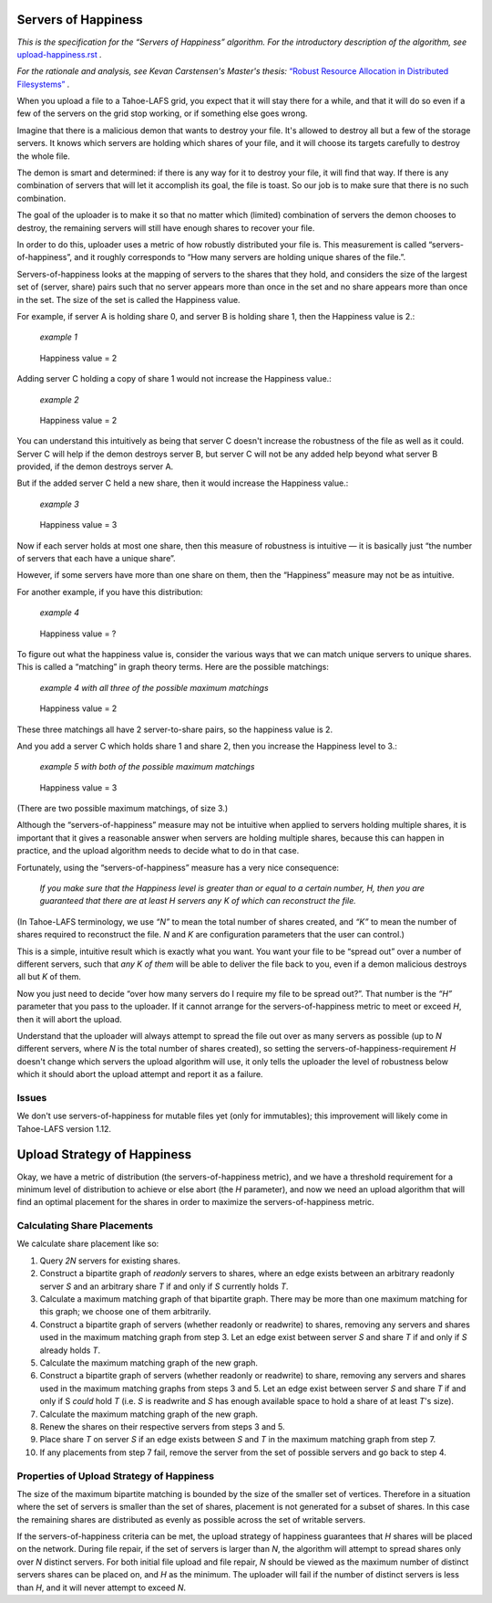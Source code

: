 ﻿.. -*- coding: utf-8-with-signature-unix; fill-column: 77 -*-

Servers of Happiness
====================

*This is the specification for the “Servers of Happiness” algorithm. For the introductory description of the algorithm, see* `upload-happiness.rst`_ *.*

.. _upload-happiness.rst: ../upload-happiness.rst

*For the rationale and analysis, see Kevan Carstensen's Master's thesis:* `“Robust Resource Allocation in Distributed Filesystems”`_ *.*

.. _“Robust Resource Allocation in Distributed Filesystems”: https://tahoe-lafs.org/~davidsarah/Carstensen-2011-Robust_Resource_Allocation_In_Distributed_Filesystem.pdf

When you upload a file to a Tahoe-LAFS grid, you expect that it will stay
there for a while, and that it will do so even if a few of the servers on the
grid stop working, or if something else goes wrong.

Imagine that there is a malicious demon that wants to destroy your file.
It's allowed to destroy all but a few of the storage servers.  It knows which
servers are holding which shares of your file, and it will choose its targets
carefully to destroy the whole file.

The demon is smart and determined: if there is any way for it to destroy your
file, it will find that way. If there is any combination of servers that will
let it accomplish its goal, the file is toast. So our job is to make sure
that there is no such combination.

The goal of the uploader is to make it so that no matter which (limited)
combination of servers the demon chooses to destroy, the remaining servers
will still have enough shares to recover your file.

In order to do this, uploader uses a metric of how robustly distributed your
file is. This measurement is called “servers-of-happiness”, and it roughly
corresponds to “How many servers are holding unique shares of the file.”.

Servers-of-happiness looks at the mapping of servers to the shares that they
hold, and considers the size of the largest set of (server, share) pairs such
that no server appears more than once in the set and no share appears more
than once in the set. The size of the set is called the Happiness value.

For example, if server A is holding share 0, and server B is holding share 1,
then the Happiness value is 2.:

    *example 1*

.. figure:: example-1.svg
   :name: example 1
   :alt:
    server A → share 0
    server B → share 1

   Happiness value = 2

Adding server C holding a copy of share 1 would not increase the Happiness
value.:

    *example 2*

.. figure:: example-2.svg
   :name: example 2
   :alt:
    server A → share 0
    server B → share 1
    server C → share 1

   Happiness value = 2

You can understand this intuitively as being that server C doesn't increase
the robustness of the file as well as it could. Server C will help if the
demon destroys server B, but server C will not be any added help beyond what
server B provided, if the demon destroys server A.

But if the added server C held a new share, then it would increase the
Happiness value.:

    *example 3*

.. figure:: example-3.svg
   :name: example 3
   :alt:
    server A → share 0
    server B → share 1
    server C → share 2

   Happiness value = 3

Now if each server holds at most one share, then this measure of robustness
is intuitive — it is basically just “the number of servers that each have a
unique share”.

However, if some servers have more than one share on them, then the
“Happiness” measure may not be as intuitive.

For another example, if you have this distribution:

    *example 4*

.. figure:: example-4.svg
   :name: example 4
   :alt:
    server A → share 0, share 1
    server B → share 1, share 2

   Happiness value = ?

To figure out what the happiness value is, consider the various ways that we
can match unique servers to unique shares. This is called a “matching” in
graph theory terms. Here are the possible matchings:

    *example 4 with all three of the possible maximum matchings*

.. figure:: example-4-matchings.svg
   :name: example 4 with matchings
   :alt:
    server A → share 0, (share 1)
    server B → share 1, (share 2)
    or
    server A → share 0, (share 1)
    server B → (share 1), share 2
    or
    server A → (share 0), share 1
    server B → (share 1), share 2

   Happiness value = 2

These three matchings all have 2 server-to-share pairs, so the happiness
value is 2.

And you add a server C which holds share 1 and share 2, then you increase the
Happiness level to 3.:

    *example 5 with both of the possible maximum matchings*

.. figure:: example-5.svg
   :name: example 5
   :alt:
    server A → share 0, (share 1)
    server B → share 1, (share 2)
    server C → (share 1), share 2
    or
    server A → share 0, (share 1)
    server B → (share 1), share 2
    server C → share 1, (share 2)

   Happiness value = 3

(There are two possible maximum matchings, of size 3.)

Although the “servers-of-happiness” measure may not be intuitive when applied
to servers holding multiple shares, it is important that it gives a
reasonable answer when servers are holding multiple shares, because this can
happen in practice, and the upload algorithm needs to decide what to do in
that case.

Fortunately, using the “servers-of-happiness” measure has a very nice
consequence:

  *If you make sure that the Happiness level is greater than or equal to a certain number, H, then you are guaranteed that there are at least H servers any K of which can reconstruct the file.*

(In Tahoe-LAFS terminology, we use *“N”* to mean the total number of shares
created, and *“K”* to mean the number of shares required to reconstruct the
file. *N* and *K* are configuration parameters that the user can control.)

This is a simple, intuitive result which is exactly what you want. You want
your file to be “spread out” over a number of different servers, such that
*any K of them* will be able to deliver the file back to you, even if a demon
malicious destroys all but *K* of them.

Now you just need to decide “over how many servers do I require my file to be
spread out?”. That number is the *“H”* parameter that you pass to the
uploader. If it cannot arrange for the servers-of-happiness metric to meet or
exceed *H*, then it will abort the upload.

Understand that the uploader will always attempt to spread the file out over
as many servers as possible (up to *N* different servers, where *N* is the
total number of shares created), so setting the
servers-of-happiness-requirement *H* doesn't change which servers the upload
algorithm will use, it only tells the uploader the level of robustness below
which it should abort the upload attempt and report it as a failure.


Issues
------

We don't use servers-of-happiness for mutable files yet (only for
immutables); this improvement will likely come in Tahoe-LAFS version 1.12.


Upload Strategy of Happiness
============================

Okay, we have a metric of distribution (the servers-of-happiness metric), and
we have a threshold requirement for a minimum level of distribution to
achieve or else abort (the *H* parameter), and now we need an upload
algorithm that will find an optimal placement for the shares in order to
maximize the servers-of-happiness metric.

Calculating Share Placements
----------------------------

We calculate share placement like so:

1. Query *2N* servers for existing shares.

2. Construct a bipartite graph of *readonly* servers to shares, where an edge
   exists between an arbitrary readonly server *S* and an arbitrary share *T*
   if and only if *S* currently holds *T*.

3. Calculate a maximum matching graph of that bipartite graph. There may be
   more than one maximum matching for this graph; we choose one of them
   arbitrarily.

4. Construct a bipartite graph of servers (whether readonly or readwrite) to
   shares, removing any servers and shares used in the maximum matching graph
   from step 3. Let an edge exist between server *S* and share *T* if and
   only if *S* already holds *T*.

5. Calculate the maximum matching graph of the new graph.

6. Construct a bipartite graph of servers (whether readonly or readwrite) to
   share, removing any servers and shares used in the maximum matching graphs
   from steps 3 and 5. Let an edge exist between server *S* and share *T* if
   and only if S *could* hold *T* (i.e. *S* is readwrite and *S* has enough
   available space to hold a share of at least *T*'s size).

7. Calculate the maximum matching graph of the new graph.

8. Renew the shares on their respective servers from steps 3 and 5.

9. Place share *T* on server *S* if an edge exists between *S* and *T* in the
   maximum matching graph from step 7.

10. If any placements from step 7 fail, remove the server from the set of
    possible servers and go back to step 4.


Properties of Upload Strategy of Happiness
------------------------------------------

The size of the maximum bipartite matching is bounded by the size of the
smaller set of vertices. Therefore in a situation where the set of servers is
smaller than the set of shares, placement is not generated for a subset of
shares. In this case the remaining shares are distributed as evenly as
possible across the set of writable servers.

If the servers-of-happiness criteria can be met, the upload strategy of
happiness guarantees that *H* shares will be placed on the network. During
file repair, if the set of servers is larger than *N*, the algorithm will
attempt to spread shares only over *N* distinct servers. For both initial
file upload and file repair, *N* should be viewed as the maximum number of
distinct servers shares can be placed on, and *H* as the minimum. The
uploader will fail if the number of distinct servers is less than *H*, and it
will never attempt to exceed *N*.
